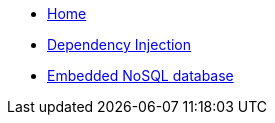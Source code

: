 * xref:index.adoc[Home]
* xref:kodein-di::index.adoc[Dependency Injection]
* xref:kodein-db::index.adoc[Embedded NoSQL database]
